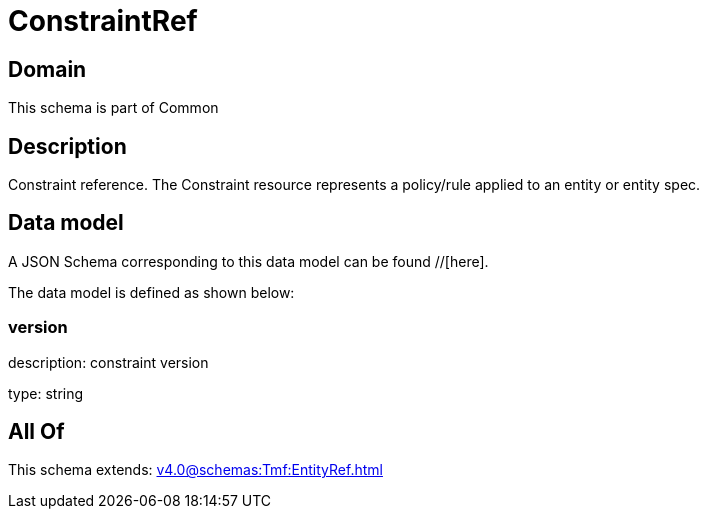 = ConstraintRef

[#domain]
== Domain

This schema is part of Common

[#description]
== Description
Constraint reference. The Constraint resource represents a policy/rule applied to an entity or entity spec.


[#data_model]
== Data model

A JSON Schema corresponding to this data model can be found //[here].

The data model is defined as shown below:


=== version
description: constraint version

type: string


[#all_of]
== All Of

This schema extends: xref:v4.0@schemas:Tmf:EntityRef.adoc[]
